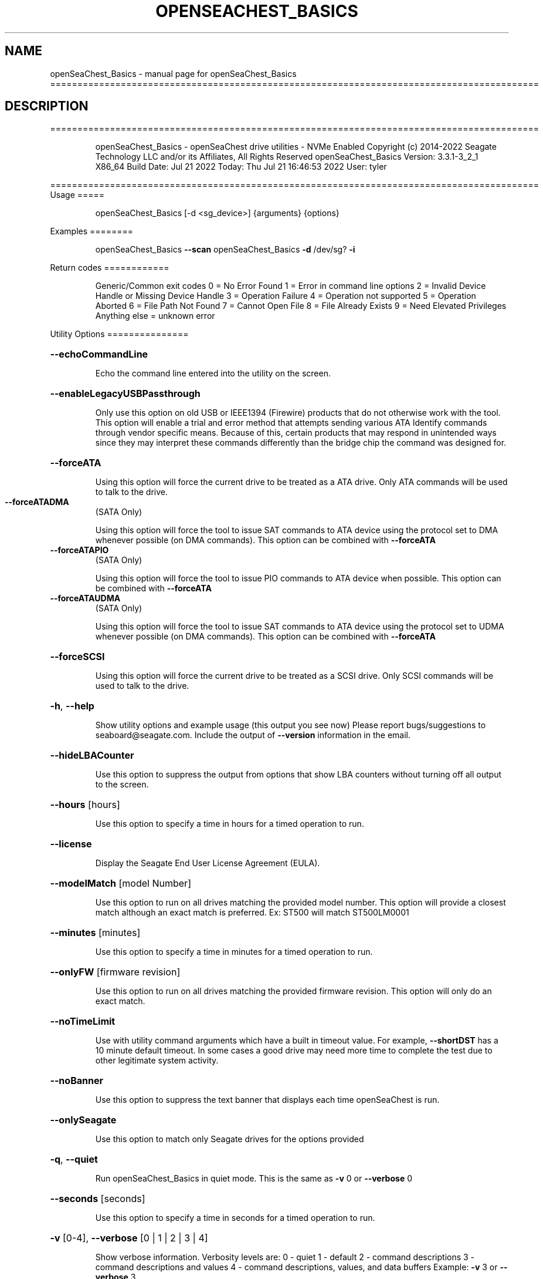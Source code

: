 .\" DO NOT MODIFY THIS FILE!  It was generated by help2man 1.49.1.
.TH OPENSEACHEST_BASICS "1" "July 2022" "openSeaChest_Basics ==========================================================================================" "User Commands"
.SH NAME
openSeaChest_Basics \- manual page for openSeaChest_Basics ==========================================================================================
.SH DESCRIPTION
==========================================================================================
.IP
openSeaChest_Basics \- openSeaChest drive utilities \- NVMe Enabled
Copyright (c) 2014\-2022 Seagate Technology LLC and/or its Affiliates, All Rights Reserved
openSeaChest_Basics Version: 3.3.1\-3_2_1 X86_64
Build Date: Jul 21 2022
Today: Thu Jul 21 16:46:53 2022        User: tyler
.PP
==========================================================================================
Usage
=====
.IP
openSeaChest_Basics [\-d <sg_device>] {arguments} {options}
.PP
Examples
========
.IP
openSeaChest_Basics \fB\-\-scan\fR
openSeaChest_Basics \fB\-d\fR /dev/sg? \fB\-i\fR
.PP
Return codes
============
.IP
Generic/Common exit codes
0 = No Error Found
1 = Error in command line options
2 = Invalid Device Handle or Missing Device Handle
3 = Operation Failure
4 = Operation not supported
5 = Operation Aborted
6 = File Path Not Found
7 = Cannot Open File
8 = File Already Exists
9 = Need Elevated Privileges
Anything else = unknown error
.PP
Utility Options
===============
.HP
\fB\-\-echoCommandLine\fR
.IP
Echo the command line entered into the utility on the screen.
.HP
\fB\-\-enableLegacyUSBPassthrough\fR
.IP
Only use this option on old USB or IEEE1394 (Firewire)
products that do not otherwise work with the tool.
This option will enable a trial and error method that
attempts sending various ATA Identify commands through
vendor specific means. Because of this, certain products
that may respond in unintended ways since they may interpret
these commands differently than the bridge chip the command
was designed for.
.HP
\fB\-\-forceATA\fR
.IP
Using this option will force the current drive to
be treated as a ATA drive. Only ATA commands will
be used to talk to the drive.
.TP
\fB\-\-forceATADMA\fR
(SATA Only)
.IP
Using this option will force the tool to issue SAT
commands to ATA device using the protocol set to DMA
whenever possible (on DMA commands).
This option can be combined with \fB\-\-forceATA\fR
.TP
\fB\-\-forceATAPIO\fR
(SATA Only)
.IP
Using this option will force the tool to issue PIO
commands to ATA device when possible. This option can
be combined with \fB\-\-forceATA\fR
.TP
\fB\-\-forceATAUDMA\fR
(SATA Only)
.IP
Using this option will force the tool to issue SAT
commands to ATA device using the protocol set to UDMA
whenever possible (on DMA commands).
This option can be combined with \fB\-\-forceATA\fR
.HP
\fB\-\-forceSCSI\fR
.IP
Using this option will force the current drive to
be treated as a SCSI drive. Only SCSI commands will
be used to talk to the drive.
.HP
\fB\-h\fR, \fB\-\-help\fR
.IP
Show utility options and example usage (this output you see now)
Please report bugs/suggestions to seaboard@seagate.com.
Include the output of \fB\-\-version\fR information in the email.
.HP
\fB\-\-hideLBACounter\fR
.IP
Use this option to suppress the output from
options that show LBA counters without turning
off all output to the screen.
.HP
\fB\-\-hours\fR [hours]
.IP
Use this option to specify a time in hours
for a timed operation to run.
.HP
\fB\-\-license\fR
.IP
Display the Seagate End User License Agreement (EULA).
.HP
\fB\-\-modelMatch\fR [model Number]
.IP
Use this option to run on all drives matching the provided
model number. This option will provide a closest match although
an exact match is preferred. Ex: ST500 will match ST500LM0001
.HP
\fB\-\-minutes\fR [minutes]
.IP
Use this option to specify a time in minutes
for a timed operation to run.
.HP
\fB\-\-onlyFW\fR [firmware revision]
.IP
Use this option to run on all drives matching the provided
firmware revision. This option will only do an exact match.
.HP
\fB\-\-noTimeLimit\fR
.IP
Use with utility command arguments which have a built in timeout
value. For example, \fB\-\-shortDST\fR has a 10 minute default
timeout. In some cases a good drive may need more time to
complete the test due to other legitimate system activity.
.HP
\fB\-\-noBanner\fR
.IP
Use this option to suppress the text banner that displays each time
openSeaChest is run.
.HP
\fB\-\-onlySeagate\fR
.IP
Use this option to match only Seagate drives for the options
provided
.HP
\fB\-q\fR, \fB\-\-quiet\fR
.IP
Run openSeaChest_Basics in quiet mode. This is the same as
\fB\-v\fR 0 or \fB\-\-verbose\fR 0
.HP
\fB\-\-seconds\fR [seconds]
.IP
Use this option to specify a time in seconds
for a timed operation to run.
.HP
\fB\-v\fR [0\-4], \fB\-\-verbose\fR [0 | 1 | 2 | 3 | 4]
.IP
Show verbose information. Verbosity levels are:
0 \- quiet
1 \- default
2 \- command descriptions
3 \- command descriptions and values
4 \- command descriptions, values, and data buffers
Example: \fB\-v\fR 3 or \fB\-\-verbose\fR 3
.HP
\fB\-V\fR, \fB\-\-version\fR
.IP
Show openSeaChest_Basics version and copyright information & exit
.PP
Utility Arguments
=================
.HP
\fB\-s\fR, \fB\-\-scan\fR
.IP
Scan the system and list all storage devices with logical
/dev/sg? assignments. Shows model, serial and firmware
numbers.  If your device is not listed on a scan  immediately
after booting, then wait 10 seconds and run it again.
.HP
\fB\-F\fR, \fB\-\-scanFlags\fR [option list]
.IP
Use this option to control the output from scan with the
options listed below. Multiple options can be combined.
.TP
ata \- show only ATA (SATA) devices
usb \- show only USB devices
scsi \- show only SCSI (SAS) devices
nvme \- show only NVMe devices
interfaceATA \- show devices on an ATA interface
interfaceUSB \- show devices on a USB interface
interfaceSCSI \- show devices on a SCSI or SAS interface
interfaceNVME = show devices on an NVMe interface
sd \- show sd device handles
sgtosd \- show the sd and sg device handle mapping
.HP
\fB\-S\fR, \fB\-\-Scan\fR
.IP
This option is the same as \fB\-\-scan\fR or \fB\-s\fR,
however it will also perform a low level rescan to pick up
other devices. This low level rescan may wake devices from low
power states and may cause the OS to re\-enumerate them.
Use this option when a device is plugged in and not discovered in
a normal scan.
NOTE: A low\-level rescan may not be available on all interfaces or
all OSs. The low\-level rescan is not guaranteed to find additional
devices in the system when the device is unable to come to a ready state.
.HP
\fB\-d\fR, \fB\-\-device\fR deviceHandle
.IP
Use this option with most commands to specify the device
handle on which to perform an operation. Example: /dev/sg?
.HP
\fB\-i\fR, \fB\-\-deviceInfo\fR
.IP
Show information and features for the storage device
.HP
\fB\-\-SATInfo\fR
.IP
Displays SATA device information on any interface
using both SCSI Inquiry / VPD / Log reported data
(translated according to SAT) and the ATA Identify / Log
reported data.
.HP
\fB\-\-testUnitReady\fR
.IP
Issues a SCSI Test Unit Ready command and displays the
status. If the drive is not ready, the sense key, asc,
ascq, and fru will be displayed and a human readable
translation from the SPC spec will be displayed if one
is available.
.HP
\fB\-\-checkPowerMode\fR
.IP
Get the current power mode of a drive.
On SCSI devices, this will only work if the drive has
transitioned from active state to another state.
.HP
\fB\-\-displayLBA\fR [LBA]
.IP
This option will read and display the contents of
the specified LBA to the screen. The display format
is hexadecimal with an ASCII translation on the side
(when available).
.HP
\fB\-\-activateFW\fR
.IP
Use this option to issue the command to activate code that was
sent to the drive using a deferred download command. This will
immediately activate the new code on the drive.
You can use this along with a \fB\-\-downloadFW\fR & \fB\-\-downloadMode\fR to
automatically issue the activate command after the download has
completed.
.TP
WARNING: Firmware activation may affect all LUNs/namespaces for devices
with multiple logical units or namespaces.
.HP
\fB\-\-downloadFW\fR [firmware_filename]
.IP
Download firmware to a Seagate storage product. Use only
device manufacturer authorized firmware data files which are designated
for the specific model drive. Improper use of this option may
harm a device and or its data. You may specify the path (without
spaces) if the firmware data file is in a different location.
This option will use segmented download by default. Use the
\fB\-\-downloadMode\fR option to specify a different download mode.
.TP
WARNING: Firmware updates may affect all LUNs/namespaces
for devices with multiple logical units or namespaces.
.HP
\fB\-\-downloadMode\fR [ full | segmented | deferred ]
.IP
Use this option along with the \fB\-\-downloadFW\fR option
to set the firmware download mode.
Supported Modes:
.TP
full \- performs a download in one large
transfer to the device.
.TP
segmented \- downloads the firmware in multiple
segments to the device. (Most compatible)
.TP
deferred \- performs a segmented download to the
device, but does not activate the new
firmware until a powercycle or activate
command is sent.
.TP
WARNING: Firmware Updates may affect all LUNs/namespaces for devices
with multiple logical units or namespaces.
.HP
\fB\-\-showLockedRegions\fR
.IP
This option should only be used when performing firmware
updates on legacy products. What this does is it ignores
a failing error code from the OS on the final segment of a
firmware update, but this update is actually successful.
This is needed to workaround hardware or firmware limitations
that were present in some old products.
.HP
\fB\-\-shortDST\fR
.IP
Execute a short diagnostic drive self test. This test can take
up to 2 minutes to complete. Use the \fB\-\-poll\fR argument to make
this operation poll for progress until complete. Use the
\fB\-\-progress\fR dst command to check on the completion percentage
(%) and test result.
NOTE: Short DST may take longer if there is other disk usage
while the DST is running. If the DST takes longer than 10 minutes
it will automatically be aborted while polling for progress.
To override this behavior, use the \fB\-\-noTimeLimit\fR option.
.HP
\fB\-\-poll\fR
.IP
Use this option to cause another operation to poll for progress
until it has completed.  This argument does not return to the
command prompt and prints ongoing completion percentages (%)
.TP
the final test result.
Full drive procedures will take a
.TP
very long time.
Used with \fB\-\-sanitize\fR, or \fB\-\-writeSame\fR (SATA).
.HP
\fB\-\-progress\fR [dst]
.IP
Get the progress for a test that was started quietly without
the polling option (default). You must specify a test you wish to
get progress from. Ex: "\-\-progress dst" or "\-\-progress sanitize"
The progress counts up from 0% to 100%.
.HP
\fB\-\-abortDST\fR
.IP
Abort a diagnostic Drive Self Test that is in progress.
.HP
\fB\-\-phySpeed\fR [0 | 1 | 2 | 3 | 4 | 5]
.IP
Use this option to change the PHY speed to a
new maximum value. On SAS, this option will
set all phys to the specified speed unless the
\fB\-\-sasPhy\fR option is given to select a specific phy.
0 \- allow full negotiation (default drive behavior)
1 \- allow negotiation up to 1.5Gb/s
2 \- allow negotiation up to 3.0Gb/s
3 \- allow negotiation up to 6.0Gb/s
4 \- allow negotiation up to 12.0Gb/s (SAS Only)
5 \- allow negotiation up to 22.5Gb/s (SAS Only)
.IP
NOTE: SATA phy speed changes are only available on Seagate drives.
.TP
WARNING: Changing Phy speed may affect all LUNs/namespaces for devices
with multiple logical units or namespaces.
.HP
\fB\-\-readLookAhead\fR [info | enable | disable]
.IP
Use this option to enable or disable read look\-ahead
support on a drive. Use the "info" argument to get
the current status of the read look ahead feature.
.TP
WARNING: Changing Read look\-ahead may affect all LUNs/namespaces for devices
with multiple logical units or namespaces.
.HP
\fB\-\-restoreMaxLBA\fR
.IP
Restore the max accessible address of your drive to its native
size. A power cycle is required after this command before
setting a new max LBA.
.HP
\fB\-\-setMaxLBA\fR newMaxLBA
.IP
Set the max accessible address of your drive to any value less
than the device's default native size. A power cycle is
required after this command before resetting or setting a new
max LBA.
.HP
\fB\-\-showConcurrentRanges\fR
.IP
Use this option to display the concurrent positioning ranges
supported by a device. Concurrent positioning ranges are used
to inform which actuator is used for a given range in LBA space.
.HP
\fB\-\-smartCheck\fR
.IP
Perform a SMART check on a device to see if any internal
thresholds have been tripped or if the drive is still operating
within specification.
.HP
\fB\-\-spinDown\fR
.IP
Removes power to the disk drive motor with the Standby Immediate
command. Use this before moving a hard disk drive. The drive
will spin back up if the operating system selects the drive.
This means that an active drive will not stay spun down.
.TP
WARNING: Spindown may affect all LUNs/namespaces for devices
with multiple logical units or namespaces.
.HP
\fB\-\-writeCache\fR [info | enable | disable]
.IP
Use this option to enable or disable write cache
support on a drive. Use the "info" argument to get
the current status of the write cache feature.
.TP
WARNING: Changing Write Cache may affect all LUNs/namespaces for devices
with multiple logical units or namespaces.
.IP
SATA Only:
=========
\fB\-\-smartAttributes\fR [raw | hybrid | analyzed]     (SATA Only)
.IP
The drive will display its list of supported SMART attributes.
Some attributes names are commonly standard and most others are
vendor unique. In either case, the attribute thresholds are
always vendor unique. Most attributes are informational and not
used to determine a warranty return. Use the \fB\-\-smartCheck\fR
command to determine if one of the warranty attributes has been
tripped. Seagate Support does not help to analyze SMART
attributes.
Output modes:
.IP
raw \- All hex output for those that need every single bit.
hybrid \- classic table view with some interpretation of some
.TP
fields. Partial raw interpretation, but not all drive
and firmware combinations are supported.
.TP
analyzed \- a full breakdown of all parts of each individual
attribute's data. Full raw data interpretation only
available on select devices.
.IP
NOTE: Migration to device statistics is recommended.
.IP
SAS Only:
=========
\fB\-\-readyLED\fR [info | on | off | default] (SAS Only)
.IP
Use this option to get the current state or change the
behavior of the ready LED.
See the SPL spec for full details on how this changes LED
.TP
info \- gets the current state of the ready LED.
on \- sets the ready LED to usually off unless
.TP
processing a command.
off \- sets the ready LED to usually on unless
.TP
processing a command
default \- sets the ready LED to the drive's default value
.TP
WARNING: The EPC settings may affect all LUNs/namespaces for devices
with multiple logical units or namespaces.
.HP
\fB\-\-sasPhy\fR [phy number] (SAS Only)
.IP
Use this option to specify a specific phy to use
with another option that uses a phy identifier value.
Some tool options will assume all SAS Phys when this
option is not present. Others will produce an error when
a specific phy is needed for an operation.
Use the \fB\-i\fR option to learn more about the supported phys.
.PP
Data Destructive Commands
=========================
.HP
\fB\-\-overwrite\fR [starting LBA]
.IP
Use this option to start an overwrite erase at
the specified starting LBA. Combine this option
with overwriteRange or time options (hours, minutes
seconds) to erase a portion of the drive.
.HP
\fB\-\-overwriteRange\fR [range]
.IP
Use with option with the overwrite option to
erase a range of LBAs on the selected drive.
.HP
\fB\-\-provision\fR newMaxLBA
.IP
Provision your drive to a new max LBA to any value less
than the device's current max LBA. A power cycle is required
after this command before resetting the max LBA or changing
the provisioning again. This command erases all data between
the new maxLBA specified and the current maxLBA of the device.
using a TRIM/UNMAP command.
.HP
\fB\-\-trim\fR or \fB\-\-unmap\fR [starting LBA]
.IP
Use one of these options to start a trim or
unmap operation on a drive at the provided LBA.
A range must also be provided with the range option.
.HP
\fB\-\-trimRange\fR or \fB\-\-unmapRange\fR [range]
.IP
Use one of these options to specify a range to trim
or unmap on a drive. A starting point must be specified
with the \fB\-\-trim\fR/\-\-unmap option.
.IP
openSeaChest_Basics \- openSeaChest drive utilities \- NVMe Enabled
Copyright (c) 2014\-2022 Seagate Technology LLC and/or its Affiliates, All Rights Reserved
openSeaChest_Basics Version: 3.3.1\-3_2_1 X86_64
Build Date: Jul 21 2022
Today: Thu Jul 21 16:46:53 2022        User: tyler
.PP
==========================================================================================
Version Info for openSeaChest_Basics:
.IP
Utility Version: 3.3.1
opensea\-common Version: 1.22.0
opensea\-transport Version: 3.2.1
opensea\-operations Version: 3.1.1
Build Date: Jul 21 2022
Compiled Architecture: X86_64
Detected Endianness: Little Endian
Compiler Used: GCC
Compiler Version: 11.2.0
Operating System Type: Linux
Operating System Version: 5.15.0\-39
Operating System Name: Ubuntu 22.04 LTS
.SH "SEE ALSO"
The full documentation for
.B openSeaChest_Basics
is maintained as a Texinfo manual.  If the
.B info
and
.B openSeaChest_Basics
programs are properly installed at your site, the command
.IP
.B info openSeaChest_Basics
.PP
should give you access to the complete manual.
